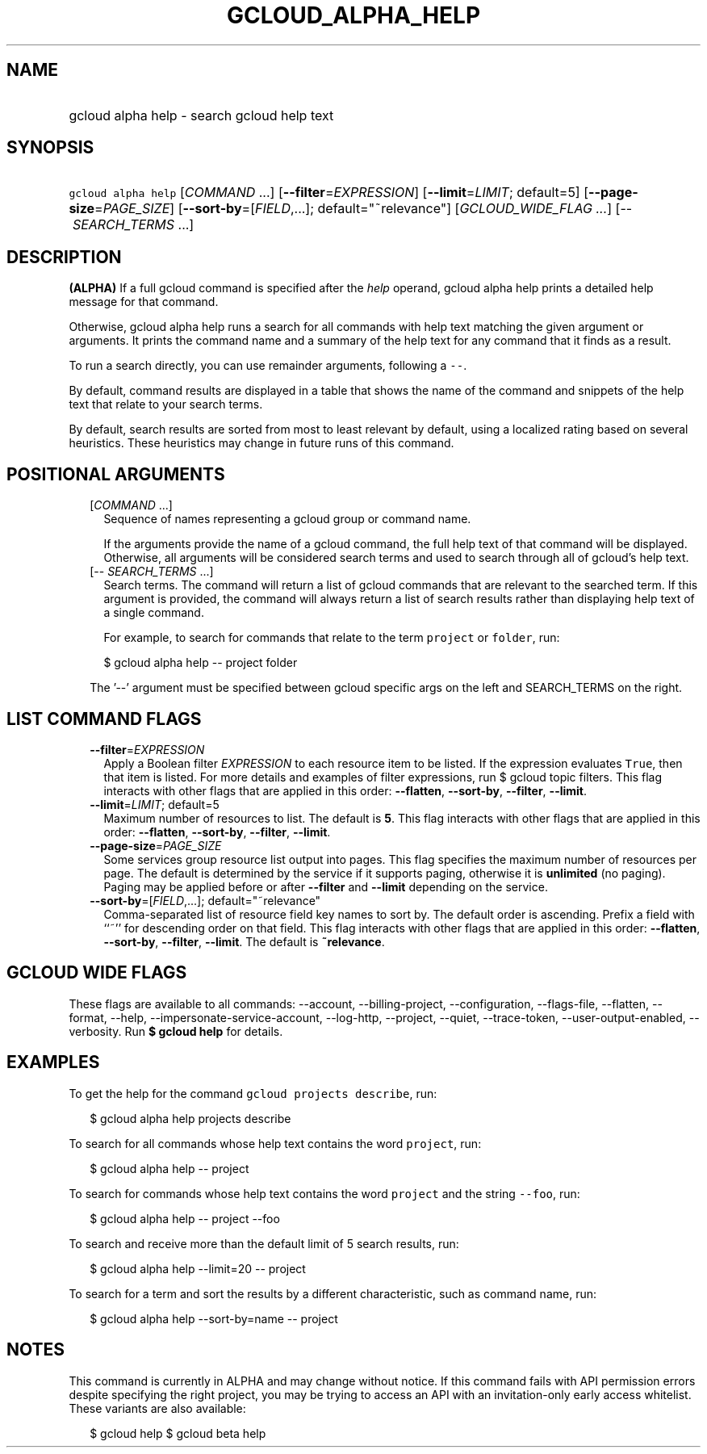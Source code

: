
.TH "GCLOUD_ALPHA_HELP" 1



.SH "NAME"
.HP
gcloud alpha help \- search gcloud help text



.SH "SYNOPSIS"
.HP
\f5gcloud alpha help\fR [\fICOMMAND\fR\ ...] [\fB\-\-filter\fR=\fIEXPRESSION\fR] [\fB\-\-limit\fR=\fILIMIT\fR;\ default=5] [\fB\-\-page\-size\fR=\fIPAGE_SIZE\fR] [\fB\-\-sort\-by\fR=[\fIFIELD\fR,...];\ default="~relevance"] [\fIGCLOUD_WIDE_FLAG\ ...\fR] [\-\-\ \fISEARCH_TERMS\fR\ ...]



.SH "DESCRIPTION"

\fB(ALPHA)\fR If a full gcloud command is specified after the \f5\fIhelp\fR\fR
operand, gcloud alpha help prints a detailed help message for that command.

Otherwise, gcloud alpha help runs a search for all commands with help text
matching the given argument or arguments. It prints the command name and a
summary of the help text for any command that it finds as a result.

To run a search directly, you can use remainder arguments, following a
\f5\-\-\fR.

By default, command results are displayed in a table that shows the name of the
command and snippets of the help text that relate to your search terms.

By default, search results are sorted from most to least relevant by default,
using a localized rating based on several heuristics. These heuristics may
change in future runs of this command.



.SH "POSITIONAL ARGUMENTS"

.RS 2m
.TP 2m
[\fICOMMAND\fR ...]
Sequence of names representing a gcloud group or command name.

If the arguments provide the name of a gcloud command, the full help text of
that command will be displayed. Otherwise, all arguments will be considered
search terms and used to search through all of gcloud's help text.

.TP 2m
[\-\- \fISEARCH_TERMS\fR ...]
Search terms. The command will return a list of gcloud commands that are
relevant to the searched term. If this argument is provided, the command will
always return a list of search results rather than displaying help text of a
single command.

For example, to search for commands that relate to the term \f5project\fR or
\f5folder\fR, run:

.RS 2m
$ gcloud alpha help \-\- project folder
.RE


The '\-\-' argument must be specified between gcloud specific args on the left
and SEARCH_TERMS on the right.


.RE
.sp

.SH "LIST COMMAND FLAGS"

.RS 2m
.TP 2m
\fB\-\-filter\fR=\fIEXPRESSION\fR
Apply a Boolean filter \fIEXPRESSION\fR to each resource item to be listed. If
the expression evaluates \f5True\fR, then that item is listed. For more details
and examples of filter expressions, run $ gcloud topic filters. This flag
interacts with other flags that are applied in this order: \fB\-\-flatten\fR,
\fB\-\-sort\-by\fR, \fB\-\-filter\fR, \fB\-\-limit\fR.

.TP 2m
\fB\-\-limit\fR=\fILIMIT\fR; default=5
Maximum number of resources to list. The default is \fB5\fR. This flag interacts
with other flags that are applied in this order: \fB\-\-flatten\fR,
\fB\-\-sort\-by\fR, \fB\-\-filter\fR, \fB\-\-limit\fR.

.TP 2m
\fB\-\-page\-size\fR=\fIPAGE_SIZE\fR
Some services group resource list output into pages. This flag specifies the
maximum number of resources per page. The default is determined by the service
if it supports paging, otherwise it is \fBunlimited\fR (no paging). Paging may
be applied before or after \fB\-\-filter\fR and \fB\-\-limit\fR depending on the
service.

.TP 2m
\fB\-\-sort\-by\fR=[\fIFIELD\fR,...]; default="~relevance"
Comma\-separated list of resource field key names to sort by. The default order
is ascending. Prefix a field with ``~'' for descending order on that field. This
flag interacts with other flags that are applied in this order:
\fB\-\-flatten\fR, \fB\-\-sort\-by\fR, \fB\-\-filter\fR, \fB\-\-limit\fR. The
default is \fB~relevance\fR.


.RE
.sp

.SH "GCLOUD WIDE FLAGS"

These flags are available to all commands: \-\-account, \-\-billing\-project,
\-\-configuration, \-\-flags\-file, \-\-flatten, \-\-format, \-\-help,
\-\-impersonate\-service\-account, \-\-log\-http, \-\-project, \-\-quiet,
\-\-trace\-token, \-\-user\-output\-enabled, \-\-verbosity. Run \fB$ gcloud
help\fR for details.



.SH "EXAMPLES"

To get the help for the command \f5gcloud projects describe\fR, run:

.RS 2m
$ gcloud alpha help projects describe
.RE

To search for all commands whose help text contains the word \f5project\fR, run:

.RS 2m
$ gcloud alpha help \-\- project
.RE

To search for commands whose help text contains the word \f5project\fR and the
string \f5\-\-foo\fR, run:

.RS 2m
$ gcloud alpha help \-\- project \-\-foo
.RE

To search and receive more than the default limit of 5 search results, run:

.RS 2m
$ gcloud alpha help \-\-limit=20 \-\- project
.RE

To search for a term and sort the results by a different characteristic, such as
command name, run:

.RS 2m
$ gcloud alpha help \-\-sort\-by=name \-\- project
.RE



.SH "NOTES"

This command is currently in ALPHA and may change without notice. If this
command fails with API permission errors despite specifying the right project,
you may be trying to access an API with an invitation\-only early access
whitelist. These variants are also available:

.RS 2m
$ gcloud help
$ gcloud beta help
.RE

